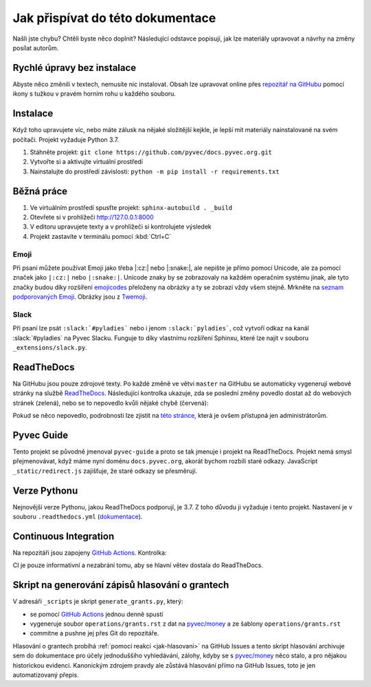 .. _contributing:

Jak přispívat do této dokumentace
=================================

Našli jste chybu? Chtěli byste něco doplnit? Následující odstavce popisují, jak lze materiály upravovat a návrhy na změny posílat autorům.

Rychlé úpravy bez instalace
---------------------------

Abyste něco změnili v textech, nemusíte nic instalovat. Obsah lze upravovat online přes `repozitář na GitHubu <https://github.com/pyvec/docs.pyvec.org>`_ pomocí ikony s tužkou v pravém horním rohu u každého souboru.

Instalace
---------

Když toho upravujete víc, nebo máte zálusk na nějaké složitější kejkle, je lepší mít materiály nainstalované na svém počítači. Projekt vyžaduje Python 3.7.

#. Stáhněte projekt: ``git clone https://github.com/pyvec/docs.pyvec.org.git``
#. Vytvořte si a aktivujte virtuální prostředí
#. Nainstalujte do prostředí závislosti: ``python -m pip install -r requirements.txt``

Běžná práce
-----------

#. Ve virtuálním prostředí spusťte projekt: ``sphinx-autobuild . _build``
#. Otevřete si v prohlížeči `<http://127.0.0.1:8000>`_
#. V editoru upravujete texty a v prohlížeči si kontrolujete výsledek
#. Projekt zastavíte v terminálu pomocí :kbd:`Ctrl+C`

Emoji
^^^^^

Při psaní můžete používat Emoji jako třeba |:cz:| nebo |:snake:|, ale nepište je přímo pomocí Unicode, ale za pomocí značek jako ``|:cz:|`` nebo ``|:snake:|``. Unicode znaky by se zobrazovaly na každém operačním systému jinak, ale tyto značky budou díky rozšíření `emojicodes <https://github.com/sphinx-contrib/emojicodes>`__ přeloženy na obrázky a ty se zobrazí vždy všem stejně. Mrkněte na `seznam podporovaných Emoji <https://sphinxemojicodes.readthedocs.io/>`__. Obrázky jsou z `Twemoji <https://twemoji.twitter.com/>`_.

Slack
^^^^^

Při psaní lze psát ``:slack:`#pyladies``` nebo i jenom ``:slack:`pyladies```, což vytvoří odkaz na kanál :slack:`#pyladies` na Pyvec Slacku. Funguje to díky vlastnímu rozšíření Sphinxu, které lze najít v souboru ``_extensions/slack.py``.

.. _docs-pyvec-rtd:

ReadTheDocs
-----------

Na GitHubu jsou pouze zdrojové texty. Po každé změně ve větvi ``master`` na GitHubu se automaticky vygenerují webové stránky na službě `ReadTheDocs <https://pyvec-guide.readthedocs.io/>`_. Následující kontrolka ukazuje, zda se poslední změny povedlo dostat až do webových stránek (zelená), nebo se to nepovedlo kvůli nějaké chybě (červená):

.. image:: https://readthedocs.org/projects/pyvec-guide/badge/?version=latest
    :target: https://readthedocs.org/projects/pyvec-guide/builds/
    :alt: Documentation Status

Pokud se něco nepovedlo, podrobnosti lze zjistit na `této stránce  <https://readthedocs.org/projects/pyvec-guide/builds/>`_, která je ovšem přístupná jen administrátorům.

Pyvec Guide
-----------

Tento projekt se původně jmenoval ``pyvec-guide`` a proto se tak jmenuje i projekt na ReadTheDocs. Projekt nemá smysl přejmenovávat, když máme nyní doménu ``docs.pyvec.org``, akorát bychom rozbili staré odkazy. JavaScript ``_static/redirect.js`` zajišťuje, že staré odkazy se přesměrují.

Verze Pythonu
-------------

Nejnovější verze Pythonu, jakou ReadTheDocs podporují, je 3.7. Z toho důvodu ji vyžaduje i tento projekt. Nastavení je v souboru ``.readthedocs.yml`` (`dokumentace <https://docs.readthedocs.io/en/latest/config-file/v2.html>`_).

Continuous Integration
----------------------

Na repozitáři jsou zapojeny `GitHub Actions <https://github.com/pyvec/docs.pyvec.org/actions>`_. Kontrolka:

.. image:: https://github.com/pyvec/docs.pyvec.org/workflows/Main/badge.svg
    :target: https://github.com/pyvec/docs.pyvec.org/actions
    :alt: Continuous Integration Status

CI je pouze informativní a nezabrání tomu, aby se hlavní větev dostala do ReadTheDocs.

.. _generate_grants:

Skript na generování zápisů hlasování o grantech
------------------------------------------------

V adresáři ``_scripts`` je skript ``generate_grants.py``, který:

* se pomocí `GitHub Actions <https://github.com/pyvec/docs.pyvec.org/actions>`_ jednou denně spustí
* vygeneruje soubor ``operations/grants.rst`` z dat na `pyvec/money <https://github.com/pyvec/money>`_ a ze šablony ``operations/grants.rst``
* commitne a pushne jej přes Git do repozitáře.

Hlasování o grantech probíhá :ref:`pomocí reakcí <jak-hlasovani>` na GitHub Issues a tento skript hlasování archivuje sem do dokumentace pro účely jednoduššího vyhledávání, zálohy, kdyby se s `pyvec/money <https://github.com/pyvec/money>`_ něco stalo, a pro nějakou historickou evidenci. Kanonickým zdrojem pravdy ale zůstává hlasování přímo na GitHub Issues, toto je jen automatizovaný přepis.
